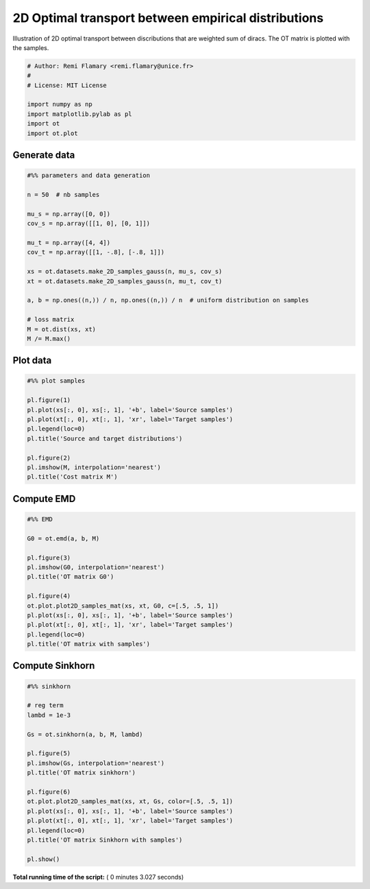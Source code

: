 

.. _sphx_glr_auto_examples_plot_OT_2D_samples.py:


====================================================
2D Optimal transport between empirical distributions
====================================================

Illustration of 2D optimal transport between discributions that are weighted
sum of diracs. The OT matrix is plotted with the samples.




.. code-block:: python


    # Author: Remi Flamary <remi.flamary@unice.fr>
    #
    # License: MIT License

    import numpy as np
    import matplotlib.pylab as pl
    import ot
    import ot.plot







Generate data
-------------



.. code-block:: python


    #%% parameters and data generation

    n = 50  # nb samples

    mu_s = np.array([0, 0])
    cov_s = np.array([[1, 0], [0, 1]])

    mu_t = np.array([4, 4])
    cov_t = np.array([[1, -.8], [-.8, 1]])

    xs = ot.datasets.make_2D_samples_gauss(n, mu_s, cov_s)
    xt = ot.datasets.make_2D_samples_gauss(n, mu_t, cov_t)

    a, b = np.ones((n,)) / n, np.ones((n,)) / n  # uniform distribution on samples

    # loss matrix
    M = ot.dist(xs, xt)
    M /= M.max()







Plot data
---------



.. code-block:: python


    #%% plot samples

    pl.figure(1)
    pl.plot(xs[:, 0], xs[:, 1], '+b', label='Source samples')
    pl.plot(xt[:, 0], xt[:, 1], 'xr', label='Target samples')
    pl.legend(loc=0)
    pl.title('Source and target distributions')

    pl.figure(2)
    pl.imshow(M, interpolation='nearest')
    pl.title('Cost matrix M')




.. rst-class:: sphx-glr-horizontal


    *

      .. image:: /auto_examples/images/sphx_glr_plot_OT_2D_samples_001.png
            :scale: 47

    *

      .. image:: /auto_examples/images/sphx_glr_plot_OT_2D_samples_002.png
            :scale: 47




Compute EMD
-----------



.. code-block:: python


    #%% EMD

    G0 = ot.emd(a, b, M)

    pl.figure(3)
    pl.imshow(G0, interpolation='nearest')
    pl.title('OT matrix G0')

    pl.figure(4)
    ot.plot.plot2D_samples_mat(xs, xt, G0, c=[.5, .5, 1])
    pl.plot(xs[:, 0], xs[:, 1], '+b', label='Source samples')
    pl.plot(xt[:, 0], xt[:, 1], 'xr', label='Target samples')
    pl.legend(loc=0)
    pl.title('OT matrix with samples')





.. rst-class:: sphx-glr-horizontal


    *

      .. image:: /auto_examples/images/sphx_glr_plot_OT_2D_samples_005.png
            :scale: 47

    *

      .. image:: /auto_examples/images/sphx_glr_plot_OT_2D_samples_006.png
            :scale: 47




Compute Sinkhorn
----------------



.. code-block:: python


    #%% sinkhorn

    # reg term
    lambd = 1e-3

    Gs = ot.sinkhorn(a, b, M, lambd)

    pl.figure(5)
    pl.imshow(Gs, interpolation='nearest')
    pl.title('OT matrix sinkhorn')

    pl.figure(6)
    ot.plot.plot2D_samples_mat(xs, xt, Gs, color=[.5, .5, 1])
    pl.plot(xs[:, 0], xs[:, 1], '+b', label='Source samples')
    pl.plot(xt[:, 0], xt[:, 1], 'xr', label='Target samples')
    pl.legend(loc=0)
    pl.title('OT matrix Sinkhorn with samples')

    pl.show()



.. rst-class:: sphx-glr-horizontal


    *

      .. image:: /auto_examples/images/sphx_glr_plot_OT_2D_samples_009.png
            :scale: 47

    *

      .. image:: /auto_examples/images/sphx_glr_plot_OT_2D_samples_010.png
            :scale: 47




**Total running time of the script:** ( 0 minutes  3.027 seconds)



.. only :: html

 .. container:: sphx-glr-footer


  .. container:: sphx-glr-download

     :download:`Download Python source code: plot_OT_2D_samples.py <plot_OT_2D_samples.py>`



  .. container:: sphx-glr-download

     :download:`Download Jupyter notebook: plot_OT_2D_samples.ipynb <plot_OT_2D_samples.ipynb>`


.. only:: html

 .. rst-class:: sphx-glr-signature

    `Gallery generated by Sphinx-Gallery <https://sphinx-gallery.readthedocs.io>`_
